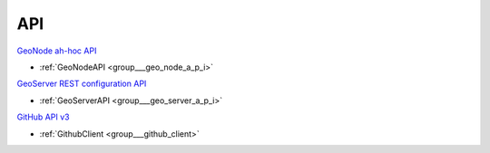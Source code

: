 .. _api:

API
---



`GeoNode ah-hoc API <http://docs.geonode.org/en/master/reference/api.html>`_

- :ref:`GeoNodeAPI <group___geo_node_a_p_i>`

`GeoServer REST configuration API <http://docs.geoserver.org/stable/en/user/rest/api/>`_

- :ref:`GeoServerAPI <group___geo_server_a_p_i>`

`GitHub API v3 <https://developer.github.com/v3/>`_

- :ref:`GithubClient <group___github_client>`


